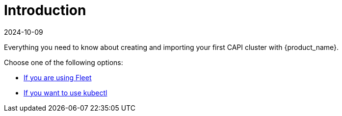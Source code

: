 = Introduction
:revdate: 2024-10-09
:page-revdate: {revdate}
:sidebar_position: 1

Everything you need to know about creating and importing your first CAPI cluster with {product_name}.

Choose one of the following options:

* xref:getting-started/create-first-cluster/using_fleet.adoc[If you are using Fleet]
* xref:getting-started/create-first-cluster/using_kubectl.adoc[If you want to use kubectl]

